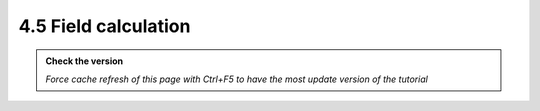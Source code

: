 4.5 Field calculation
-----------------------

.. admonition:: Check the version

   *Force cache refresh of this page with Ctrl+F5 to have the most update version of the tutorial*

.. raw:: html

    <iframe src="https://docs.google.com/document/d/e/2PACX-1vTQstqpT_u9yv8Bgpk7-9yTEt8AXwsDHCnFULywU0PT2tv7wX6I0phO3MVvz1qwNQ/pub?embedded=true" 
    frameborder=0 
    width="900" 
    height="7000" 
    allowfullscreen="true"  
    mozallowfullscreen="true" 
    webkitallowfullscreen="true"></iframe>